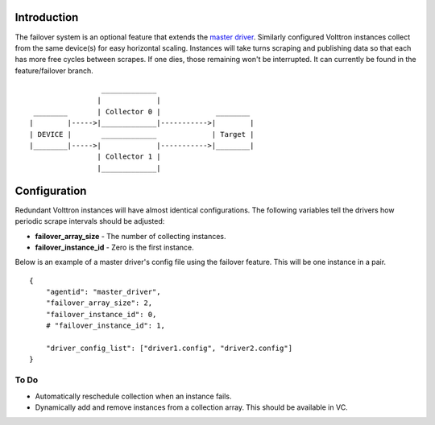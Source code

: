 Introduction
------------

The failover system is an optional feature that extends the `master
driver <master-driver-agent>`__. Similarly configured Volttron instances
collect from the same device(s) for easy horizontal scaling. Instances
will take turns scraping and publishing data so that each has more free
cycles between scrapes. If one dies, those remaining won't be
interrupted. It can currently be found in the feature/failover branch.

::

                     _____________
                    |             |
     ________       | Collector 0 |             ________
    |        |----->|_____________|----------->|        |
    | DEVICE |       _____________             | Target |
    |________|----->|             |----------->|________|
                    | Collector 1 |
                    |_____________|

Configuration
-------------

Redundant Volttron instances will have almost identical configurations.
The following variables tell the drivers how periodic scrape intervals
should be adjusted:

-  **failover\_array\_size** - The number of collecting instances.
-  **failover\_instance\_id** - Zero is the first instance.

Below is an example of a master driver's config file using the failover
feature. This will be one instance in a pair.

::

    {
        "agentid": "master_driver",
        "failover_array_size": 2,
        "failover_instance_id": 0,
        # "failover_instance_id": 1,

        "driver_config_list": ["driver1.config", "driver2.config"]
    }

To Do
~~~~~

-  Automatically reschedule collection when an instance fails.
-  Dynamically add and remove instances from a collection array. This
   should be available in VC.

